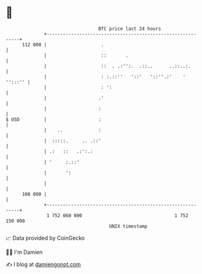 * 👋

#+begin_example
                                     BTC price last 24 hours                    
                 +------------------------------------------------------------+ 
         112 000 |                    .                                       | 
                 |                    ::       .                              | 
                 |                    ::  . .:'':.  .::..      ..::..:.       | 
                 |                    : :.::''   '::'   '::''.:'    ' '':::'' | 
                 |                    : ':                                    | 
                 |                   .'                                       | 
                 |                   :                                        | 
   $ USD         |                   :                                        | 
                 |    ..             :                                        | 
                 |  :::::.     .. .::'                                        | 
                 | .:   ::   .:':.:                                           | 
                 | '     :.::'                                                | 
                 |       ':                                                   | 
                 |                                                            | 
         108 000 |                                                            | 
                 +------------------------------------------------------------+ 
                  1 752 060 000                                  1 752 150 000  
                                         UNIX timestamp                         
#+end_example
📈 Data provided by CoinGecko

🧑‍💻 I'm Damien

✍️ I blog at [[https://www.damiengonot.com][damiengonot.com]]
